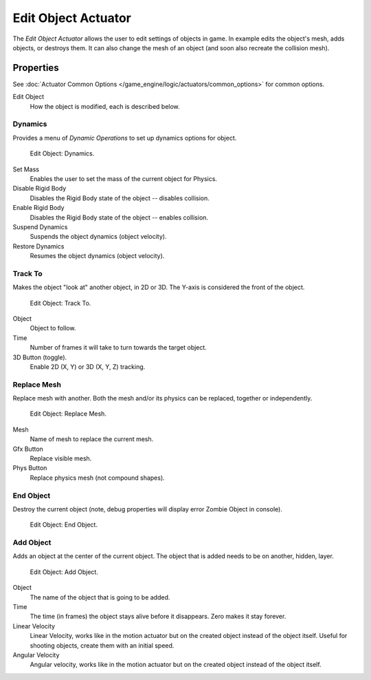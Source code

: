 .. _bpy.types.EditObjectActuator:

********************
Edit Object Actuator
********************

The *Edit Object Actuator* allows the user to edit settings of objects in game.
In example edits the object's mesh, adds objects, or destroys them.
It can also change the mesh of an object (and soon also recreate the collision mesh).


Properties
==========

See :doc:`Actuator Common Options </game_engine/logic/actuators/common_options>` for common options.

Edit Object
   How the object is modified, each is described below.


Dynamics
--------

Provides a menu of *Dynamic Operations* to set up dynamics options for object.

.. figure:: /images/game-engine_logic_actuators_types_edit-object_dynamics.png
   :width: 271px

   Edit Object: Dynamics.

Set Mass
   Enables the user to set the mass of the current object for Physics.
Disable Rigid Body
   Disables the Rigid Body state of the object -- disables collision.
Enable Rigid Body
   Disables the Rigid Body state of the object -- enables collision.
Suspend Dynamics
   Suspends the object dynamics (object velocity).
Restore Dynamics
   Resumes the object dynamics (object velocity).


Track To
--------

Makes the object "look at" another object, in 2D or 3D.
The Y-axis is considered the front of the object.

.. figure:: /images/game-engine_logic_actuators_types_edit-object_track-to.jpg
   :width: 271px

   Edit Object: Track To.

Object
   Object to follow.
Time
   Number of frames it will take to turn towards the target object.
3D Button (toggle).
   Enable 2D (X, Y) or 3D (X, Y, Z) tracking.


Replace Mesh
------------

Replace mesh with another. Both the mesh and/or its physics can be replaced,
together or independently.

.. figure:: /images/game-engine_logic_actuators_types_edit-object_replace-mesh.jpg
   :width: 271px

   Edit Object: Replace Mesh.

Mesh
   Name of mesh to replace the current mesh.
Gfx Button
   Replace visible mesh.
Phys Button
   Replace physics mesh (not compound shapes).


End Object
----------

Destroy the current object (note, debug properties will display error Zombie Object in console).

.. figure:: /images/game-engine_logic_actuators_types_edit-object_end-object.png
   :width: 271px

   Edit Object: End Object.


Add Object
----------

Adds an object at the center of the current object.
The object that is added needs to be on another, hidden, layer.

.. figure:: /images/game-engine_logic_actuators_types_edit-object_add-object.png
   :width: 271px

   Edit Object: Add Object.

Object
   The name of the object that is going to be added.
Time
   The time (in frames) the object stays alive before it disappears.
   Zero makes it stay forever.
Linear Velocity
   Linear Velocity, works like in the motion actuator but on the created object instead of the object itself.
   Useful for shooting objects, create them with an initial speed.
Angular Velocity
   Angular velocity, works like in the motion actuator but on the created object instead of the object itself.
